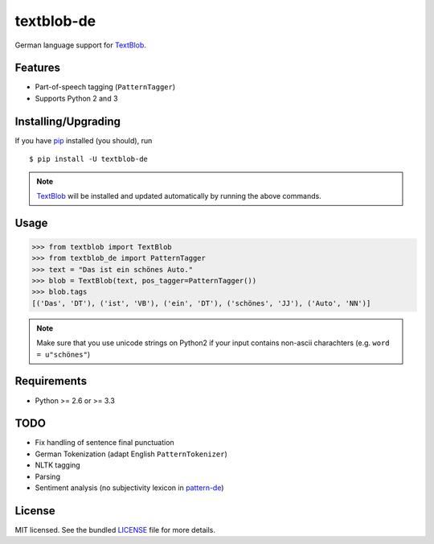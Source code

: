 ===========
textblob-de
===========

.. image:: https://badge.fury.io/py/textblob-de.png
    :target: http://badge.fury.io/py/textblob-de
    :alt: Latest version

.. image:: https://travis-ci.org/markuskiller/textblob-de.png
    :target: https://travis-ci.org/markuskiller/textblob-de
    :alt: Travis-CI

German language support for `TextBlob`_.

Features
--------

* Part-of-speech tagging (``PatternTagger``)
* Supports Python 2 and 3

Installing/Upgrading
--------------------

If you have `pip`_ installed (you should), run ::

    $ pip install -U textblob-de


.. note::

    `TextBlob`_ will be installed and updated automatically by running the 
    above commands.

Usage
-----
.. code-block:: python

    >>> from textblob import TextBlob
    >>> from textblob_de import PatternTagger
    >>> text = "Das ist ein schönes Auto."
    >>> blob = TextBlob(text, pos_tagger=PatternTagger())
    >>> blob.tags
    [('Das', 'DT'), ('ist', 'VB'), ('ein', 'DT'), ('schönes', 'JJ'), ('Auto', 'NN')]


.. note::

    Make sure that you use unicode strings on Python2 if your input contains
    non-ascii charachters (e.g. ``word = u"schönes"``)

Requirements
------------

- Python >= 2.6 or >= 3.3

TODO
----

- Fix handling of sentence final punctuation
- German Tokenization (adapt English ``PatternTokenizer``)
- NLTK tagging
- Parsing
- Sentiment analysis (no subjectivity lexicon in `pattern-de`_)


License
-------

MIT licensed. See the bundled `LICENSE`_  file for more details.

.. _pip: https://pip.pypa.io/en/latest/installing.html
.. _TextBlob: https://textblob.readthedocs.org/
.. _pattern-de: http://www.clips.ua.ac.be/pages/pattern-de
.. _LICENSE: https://github.com/markuskiller/textblob-de/blob/master/LICENSE
